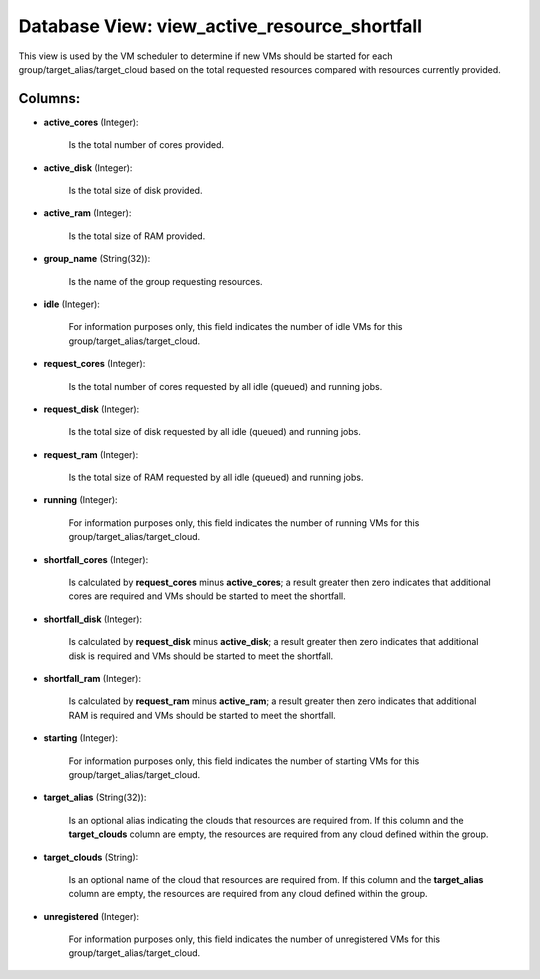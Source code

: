 .. File generated by /opt/cloudscheduler/utilities/schema_doc - DO NOT EDIT
..
.. To modify the contents of this file:
..   1. edit the template file ".../cloudscheduler/docs/schema_doc/views/view_active_resource_shortfall.yaml"
..   2. run the utility ".../cloudscheduler/utilities/schema_doc"
..

Database View: view_active_resource_shortfall
=============================================

This view is used by the VM scheduler to determine if new
VMs should be started for each group/target_alias/target_cloud based on the total requested
resources compared with resources currently provided.


Columns:
^^^^^^^^

* **active_cores** (Integer):

      Is the total number of cores provided.

* **active_disk** (Integer):

      Is the total size of disk provided.

* **active_ram** (Integer):

      Is the total size of RAM provided.

* **group_name** (String(32)):

      Is the name of the group requesting resources.

* **idle** (Integer):

      For information purposes only, this field indicates the number of idle VMs
      for this group/target_alias/target_cloud.

* **request_cores** (Integer):

      Is the total number of cores requested by all idle (queued) and
      running jobs.

* **request_disk** (Integer):

      Is the total size of disk requested by all idle (queued) and
      running jobs.

* **request_ram** (Integer):

      Is the total size of RAM requested by all idle (queued) and
      running jobs.

* **running** (Integer):

      For information purposes only, this field indicates the number of running VMs
      for this group/target_alias/target_cloud.

* **shortfall_cores** (Integer):

      Is calculated by **request_cores** minus **active_cores**; a result greater then zero indicates
      that additional cores are required and VMs should be started to meet
      the shortfall.

* **shortfall_disk** (Integer):

      Is calculated by **request_disk** minus **active_disk**; a result greater then zero indicates
      that additional disk is required and VMs should be started to meet
      the shortfall.

* **shortfall_ram** (Integer):

      Is calculated by **request_ram** minus **active_ram**; a result greater then zero indicates
      that additional RAM is required and VMs should be started to meet
      the shortfall.

* **starting** (Integer):

      For information purposes only, this field indicates the number of starting VMs
      for this group/target_alias/target_cloud.

* **target_alias** (String(32)):

      Is an optional alias indicating the clouds that resources are required from.
      If this column and the **target_clouds** column are empty, the resources are
      required from any cloud defined within the group.

* **target_clouds** (String):

      Is an optional name of the cloud that resources are required from.
      If this column and the **target_alias** column are empty, the resources are
      required from any cloud defined within the group.

* **unregistered** (Integer):

      For information purposes only, this field indicates the number of unregistered VMs
      for this group/target_alias/target_cloud.

